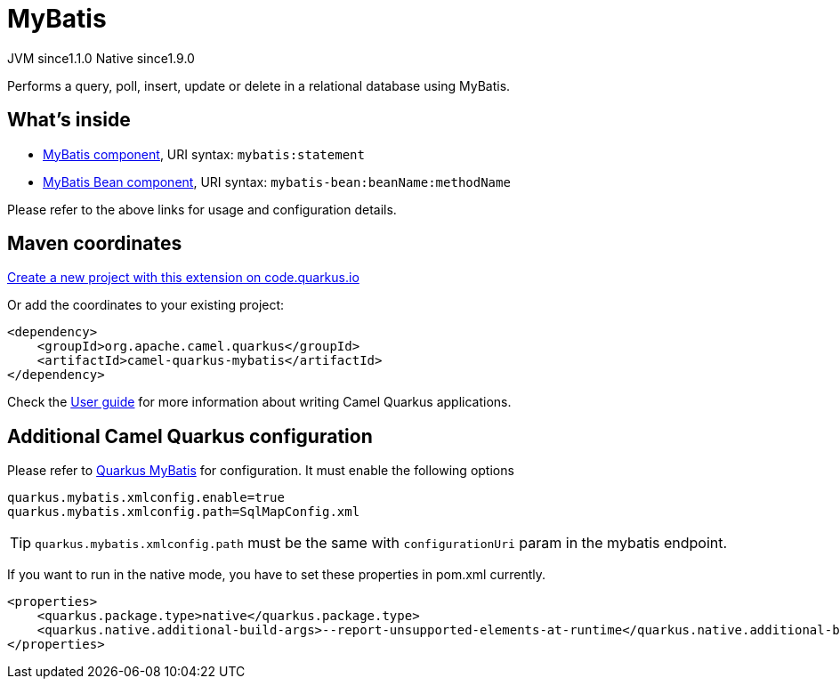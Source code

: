 // Do not edit directly!
// This file was generated by camel-quarkus-maven-plugin:update-extension-doc-page
= MyBatis
:linkattrs:
:cq-artifact-id: camel-quarkus-mybatis
:cq-native-supported: true
:cq-status: Stable
:cq-status-deprecation: Stable
:cq-description: Performs a query, poll, insert, update or delete in a relational database using MyBatis.
:cq-deprecated: false
:cq-jvm-since: 1.1.0
:cq-native-since: 1.9.0

[.badges]
[.badge-key]##JVM since##[.badge-supported]##1.1.0## [.badge-key]##Native since##[.badge-supported]##1.9.0##

Performs a query, poll, insert, update or delete in a relational database using MyBatis.

== What's inside

* xref:{cq-camel-components}::mybatis-component.adoc[MyBatis component], URI syntax: `mybatis:statement`
* xref:{cq-camel-components}::mybatis-bean-component.adoc[MyBatis Bean component], URI syntax: `mybatis-bean:beanName:methodName`

Please refer to the above links for usage and configuration details.

== Maven coordinates

https://code.quarkus.io/?extension-search=camel-quarkus-mybatis[Create a new project with this extension on code.quarkus.io, window="_blank"]

Or add the coordinates to your existing project:

[source,xml]
----
<dependency>
    <groupId>org.apache.camel.quarkus</groupId>
    <artifactId>camel-quarkus-mybatis</artifactId>
</dependency>
----

Check the xref:user-guide/index.adoc[User guide] for more information about writing Camel Quarkus applications.

== Additional Camel Quarkus configuration

Please refer to https://quarkiverse.github.io/quarkiverse-docs/quarkus-mybatis/dev/index.html[Quarkus MyBatis] for configuration. It must enable the following options

[source, properties]
----
quarkus.mybatis.xmlconfig.enable=true
quarkus.mybatis.xmlconfig.path=SqlMapConfig.xml
----
TIP: `quarkus.mybatis.xmlconfig.path` must be the same with `configurationUri` param in the mybatis endpoint.

If you want to run in the native mode, you have to set these properties in pom.xml currently.

[source, xml]
----
<properties>
    <quarkus.package.type>native</quarkus.package.type>
    <quarkus.native.additional-build-args>--report-unsupported-elements-at-runtime</quarkus.native.additional-build-args>
</properties>
----

